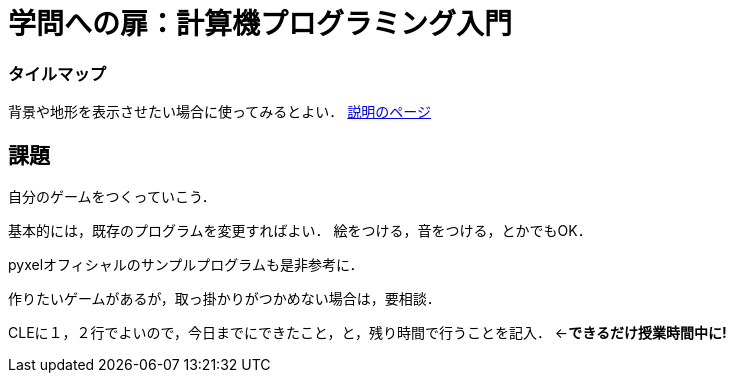 = 学問への扉：計算機プログラミング入門

=== タイルマップ

背景や地形を表示させたい場合に使ってみるとよい．
link:c21-11-ap.asciidoc[説明のページ]


== 課題

自分のゲームをつくっていこう．

基本的には，既存のプログラムを変更すればよい．
絵をつける，音をつける，とかでもOK．

pyxelオフィシャルのサンプルプログラムも是非参考に．

作りたいゲームがあるが，取っ掛かりがつかめない場合は，要相談．

CLEに１，２行でよいので，今日までにできたこと，と，残り時間で行うことを記入．
←*できるだけ授業時間中に!*
